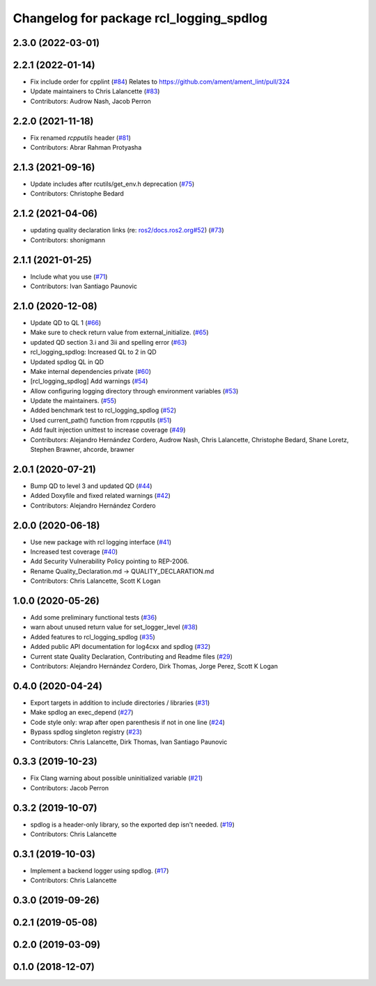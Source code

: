 ^^^^^^^^^^^^^^^^^^^^^^^^^^^^^^^^^^^^^^^^
Changelog for package rcl_logging_spdlog
^^^^^^^^^^^^^^^^^^^^^^^^^^^^^^^^^^^^^^^^

2.3.0 (2022-03-01)
------------------

2.2.1 (2022-01-14)
------------------
* Fix include order for cpplint (`#84 <https://github.com/ros2/rcl_logging/issues/84>`_)
  Relates to https://github.com/ament/ament_lint/pull/324
* Update maintainers to Chris Lalancette (`#83 <https://github.com/ros2/rcl_logging/issues/83>`_)
* Contributors: Audrow Nash, Jacob Perron

2.2.0 (2021-11-18)
------------------
* Fix renamed `rcpputils` header (`#81 <https://github.com/ros2/rcl_logging/issues/81>`_)
* Contributors: Abrar Rahman Protyasha

2.1.3 (2021-09-16)
------------------
* Update includes after rcutils/get_env.h deprecation (`#75 <https://github.com/ros2/rcl_logging/issues/75>`_)
* Contributors: Christophe Bedard

2.1.2 (2021-04-06)
------------------
* updating quality declaration links (re: `ros2/docs.ros2.org#52 <https://github.com/ros2/docs.ros2.org/issues/52>`_) (`#73 <https://github.com/ros2/rcl_logging/issues/73>`_)
* Contributors: shonigmann

2.1.1 (2021-01-25)
------------------
* Include what you use (`#71 <https://github.com/ros2/rcl_logging/issues/71>`_)
* Contributors: Ivan Santiago Paunovic

2.1.0 (2020-12-08)
------------------
* Update QD to QL 1 (`#66 <https://github.com/ros2/rcl_logging/issues/66>`_)
* Make sure to check return value from external_initialize. (`#65 <https://github.com/ros2/rcl_logging/issues/65>`_)
* updated QD section 3.i and 3ii and spelling error (`#63 <https://github.com/ros2/rcl_logging/issues/63>`_)
* rcl_logging_spdlog: Increased QL to 2 in QD
* Updated spdlog QL in QD
* Make internal dependencies private (`#60 <https://github.com/ros2/rcl_logging/issues/60>`_)
* [rcl_logging_spdlog] Add warnings (`#54 <https://github.com/ros2/rcl_logging/issues/54>`_)
* Allow configuring logging directory through environment variables (`#53 <https://github.com/ros2/rcl_logging/issues/53>`_)
* Update the maintainers. (`#55 <https://github.com/ros2/rcl_logging/issues/55>`_)
* Added benchmark test to rcl_logging_spdlog (`#52 <https://github.com/ros2/rcl_logging/issues/52>`_)
* Used current_path() function from rcpputils (`#51 <https://github.com/ros2/rcl_logging/issues/51>`_)
* Add fault injection unittest to increase coverage (`#49 <https://github.com/ros2/rcl_logging/issues/49>`_)
* Contributors: Alejandro Hernández Cordero, Audrow Nash, Chris Lalancette, Christophe Bedard, Shane Loretz, Stephen Brawner, ahcorde, brawner

2.0.1 (2020-07-21)
------------------
* Bump QD to level 3 and updated QD (`#44 <https://github.com/ros2/rcl_logging/issues/44>`_)
* Added Doxyfile and fixed related warnings (`#42 <https://github.com/ros2/rcl_logging/issues/42>`_)
* Contributors: Alejandro Hernández Cordero

2.0.0 (2020-06-18)
------------------
* Use new package with rcl logging interface (`#41 <https://github.com/ros2/rcl_logging/issues/41>`_)
* Increased test coverage (`#40 <https://github.com/ros2/rcl_logging/issues/40>`_)
* Add Security Vulnerability Policy pointing to REP-2006.
* Rename Quality_Declaration.md -> QUALITY_DECLARATION.md
* Contributors: Chris Lalancette, Scott K Logan

1.0.0 (2020-05-26)
------------------
* Add some preliminary functional tests (`#36 <https://github.com/ros2/rcl_logging/issues/36>`_)
* warn about unused return value for set_logger_level (`#38 <https://github.com/ros2/rcl_logging/issues/38>`_)
* Added features to rcl_logging_spdlog (`#35 <https://github.com/ros2/rcl_logging/issues/35>`_)
* Added public API documentation for log4cxx and spdlog (`#32 <https://github.com/ros2/rcl_logging/issues/32>`_)
* Current state Quality Declaration, Contributing and Readme files (`#29 <https://github.com/ros2/rcl_logging/issues/29>`_)
* Contributors: Alejandro Hernández Cordero, Dirk Thomas, Jorge Perez, Scott K Logan

0.4.0 (2020-04-24)
------------------
* Export targets in addition to include directories / libraries (`#31 <https://github.com/ros2/rcl_logging/issues/31>`_)
* Make spdlog an exec_depend (`#27 <https://github.com/ros2/rcl_logging/issues/27>`_)
* Code style only: wrap after open parenthesis if not in one line (`#24 <https://github.com/ros2/rcl_logging/issues/24>`_)
* Bypass spdlog singleton registry (`#23 <https://github.com/ros2/rcl_logging/issues/23>`_)
* Contributors: Chris Lalancette, Dirk Thomas, Ivan Santiago Paunovic

0.3.3 (2019-10-23)
------------------
* Fix Clang warning about possible uninitialized variable (`#21 <https://github.com/ros2/rcl_logging/issues/21>`_)
* Contributors: Jacob Perron

0.3.2 (2019-10-07)
------------------
* spdlog is a header-only library, so the exported dep isn't needed. (`#19 <https://github.com/ros2/rcl_logging/issues/19>`_)
* Contributors: Chris Lalancette

0.3.1 (2019-10-03)
------------------
* Implement a backend logger using spdlog. (`#17 <https://github.com/ros2/rcl_logging/issues/17>`_)
* Contributors: Chris Lalancette

0.3.0 (2019-09-26)
------------------

0.2.1 (2019-05-08)
------------------

0.2.0 (2019-03-09)
------------------

0.1.0 (2018-12-07)
------------------
